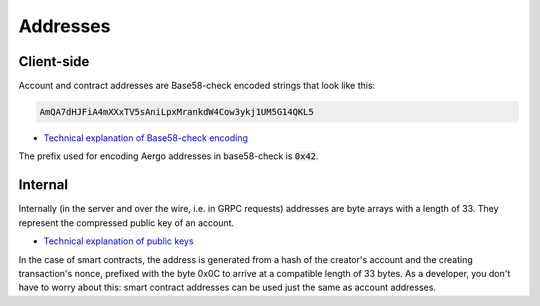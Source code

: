 Addresses
=========

Client-side
-----------

Account and contract addresses are Base58-check encoded strings that look like this:

.. code-block:: text

    AmQA7dHJFiA4mXXxTV5sAniLpxMrankdW4Cow3ykj1UM5G14QKL5

- `Technical explanation of Base58-check encoding <https://en.bitcoin.it/wiki/Base58Check_encoding>`_

The prefix used for encoding Aergo addresses in base58-check is :code:`0x42`.

Internal
--------

Internally (in the server and over the wire, i.e. in GRPC requests) addresses are byte arrays with a length of 33.
They represent the compressed public key of an account.

- `Technical explanation of public keys <http://learnmeabitcoin.com/glossary/public-key>`_

In the case of smart contracts, the address is generated from a hash of the creator's account and the creating transaction's nonce, prefixed with the byte 0x0C to arrive at a compatible length of 33 bytes.
As a developer, you don't have to worry about this: smart contract addresses can be used just the same as account addresses.